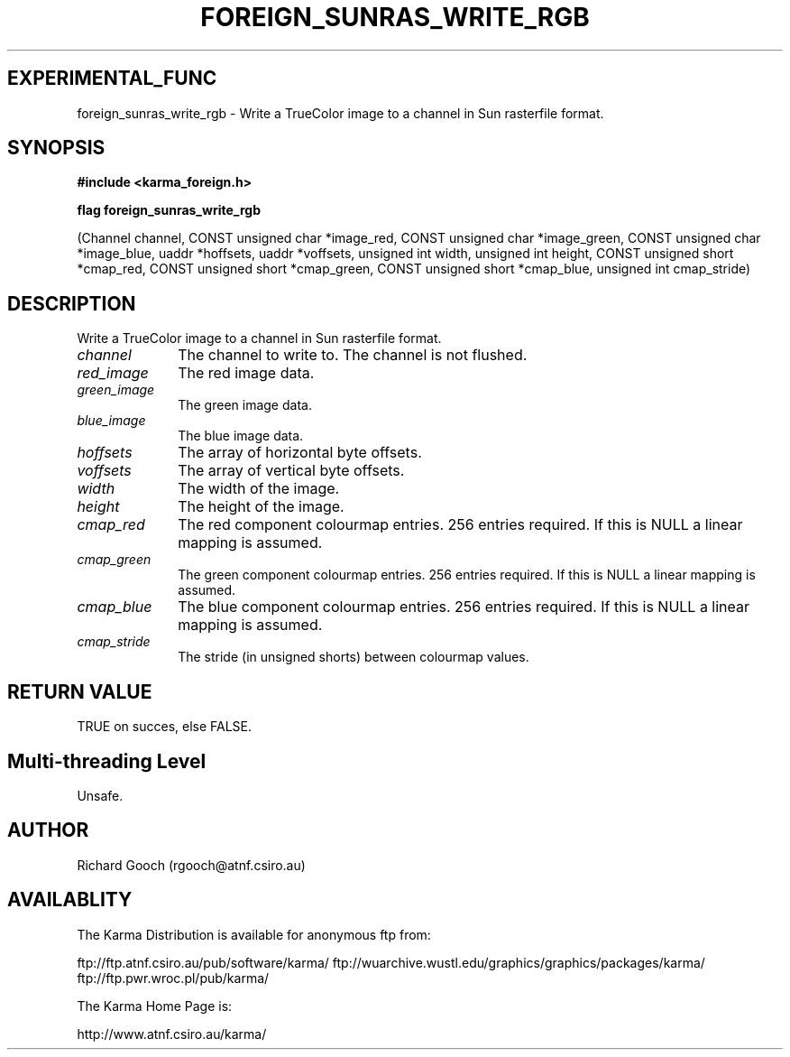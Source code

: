 .TH FOREIGN_SUNRAS_WRITE_RGB 3 "24 Dec 2005" "Karma Distribution"
.SH EXPERIMENTAL_FUNC
foreign_sunras_write_rgb \- Write a TrueColor image to a channel in Sun rasterfile format.
.SH SYNOPSIS
.B #include <karma_foreign.h>
.sp
.B flag foreign_sunras_write_rgb
.sp
(Channel channel,
CONST unsigned char *image_red,
CONST unsigned char *image_green,
CONST unsigned char *image_blue,
uaddr *hoffsets, uaddr *voffsets,
unsigned int width, unsigned int height,
CONST unsigned short *cmap_red,
CONST unsigned short *cmap_green,
CONST unsigned short *cmap_blue,
unsigned int cmap_stride)
.SH DESCRIPTION
Write a TrueColor image to a channel in Sun rasterfile format.
.IP \fIchannel\fP 1i
The channel to write to. The channel is not flushed.
.IP \fIred_image\fP 1i
The red image data.
.IP \fIgreen_image\fP 1i
The green image data.
.IP \fIblue_image\fP 1i
The blue image data.
.IP \fIhoffsets\fP 1i
The array of horizontal byte offsets.
.IP \fIvoffsets\fP 1i
The array of vertical byte offsets.
.IP \fIwidth\fP 1i
The width of the image.
.IP \fIheight\fP 1i
The height of the image.
.IP \fIcmap_red\fP 1i
The red component colourmap entries. 256 entries required. If
this is NULL a linear mapping is assumed.
.IP \fIcmap_green\fP 1i
The green component colourmap entries. 256 entries required.
If this is NULL a linear mapping is assumed.
.IP \fIcmap_blue\fP 1i
The blue component colourmap entries. 256 entries required. If
this is NULL a linear mapping is assumed.
.IP \fIcmap_stride\fP 1i
The stride (in unsigned shorts) between colourmap values.
.SH RETURN VALUE
TRUE on succes, else FALSE.
.SH Multi-threading Level
Unsafe.
.SH AUTHOR
Richard Gooch (rgooch@atnf.csiro.au)
.SH AVAILABLITY
The Karma Distribution is available for anonymous ftp from:

ftp://ftp.atnf.csiro.au/pub/software/karma/
ftp://wuarchive.wustl.edu/graphics/graphics/packages/karma/
ftp://ftp.pwr.wroc.pl/pub/karma/

The Karma Home Page is:

http://www.atnf.csiro.au/karma/
